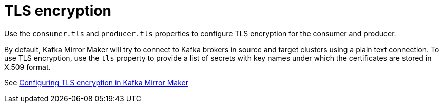 // This assembly is included in the following assemblies:
//
// assembly-deployment-configuration-kafka-mirror-maker.adoc

// Save the context of the assembly that is including this one.
// This is necessary for including assemblies in assemblies.
// See also the complementary step on the last line of this file.

[id='assembly-kafka-mirror-maker-tls-{context}']

= TLS encryption

Use the `consumer.tls` and `producer.tls` properties to configure TLS encryption for the consumer and producer.

By default, Kafka Mirror Maker will try to connect to Kafka brokers in source and target clusters using a plain text connection.
To use TLS encryption, use the `tls` property to provide a list of secrets with key names under which the certificates are stored in X.509 format.

See xref:proc-configuring-kafka-mirror-maker-tls-{context}[Configuring TLS encryption in Kafka Mirror Maker]

